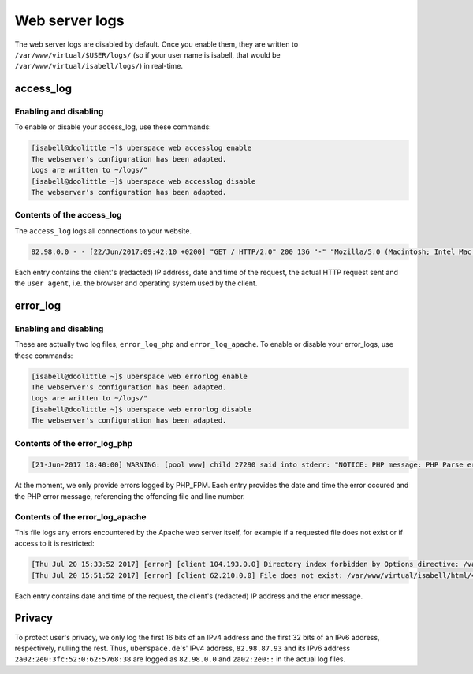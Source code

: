 .. _web-logs:

###############
Web server logs
###############

The web server logs are disabled by default. Once you enable them, they are written to ``/var/www/virtual/$USER/logs/`` (so if your user name is isabell, that would be ``/var/www/virtual/isabell/logs/``) in real-time.

access_log
==========

Enabling and disabling
----------------------

To enable or disable your access_log, use these commands:

.. code-block:: bash

 [isabell@doolittle ~]$ uberspace web accesslog enable
 The webserver's configuration has been adapted.
 Logs are written to ~/logs/"
 [isabell@doolittle ~]$ uberspace web accesslog disable
 The webserver's configuration has been adapted.

Contents of the access_log
--------------------------

The ``access_log`` logs all connections to your website. 

.. code-block:: none

    82.98.0.0 - - [22/Jun/2017:09:42:10 +0200] "GET / HTTP/2.0" 200 136 "-" "Mozilla/5.0 (Macintosh; Intel Mac OS X 10_12_5) AppleWebKit/537.36 (KHTML, like Gecko) Chrome/58.0.3029.110 Safari/537.36"

Each entry contains the client's (redacted) IP address, date and time of the request, the actual HTTP request sent and the ``user agent``, i.e. the browser and operating system used by the client.

error_log
=========

Enabling and disabling
----------------------

These are actually two log files, ``error_log_php`` and ``error_log_apache``. To enable or disable your error_logs, use these commands:

.. code-block:: bash

 [isabell@doolittle ~]$ uberspace web errorlog enable
 The webserver's configuration has been adapted.
 Logs are written to ~/logs/"
 [isabell@doolittle ~]$ uberspace web errorlog disable
 The webserver's configuration has been adapted.

Contents of the error_log_php
-----------------------------


.. code-block:: none

	[21-Jun-2017 18:40:00] WARNING: [pool www] child 27290 said into stderr: "NOTICE: PHP message: PHP Parse error:  syntax error, unexpected '.', expecting end of file in /var/www/virtual/isabell/html/test.php on line 2"

At the moment, we only provide errors logged by PHP_FPM. Each entry provides the date and time the error occured and the PHP error message, referencing the offending file and line number. 

Contents of the error_log_apache
--------------------------------

This file logs any errors encountered by the Apache web server itself, for example if a requested file does not exist or if access to it is restricted:

.. code-block:: none

 [Thu Jul 20 15:33:52 2017] [error] [client 104.193.0.0] Directory index forbidden by Options directive: /var/www/virtual/isabell/html/
 [Thu Jul 20 15:51:52 2017] [error] [client 62.210.0.0] File does not exist: /var/www/virtual/isabell/html/404.html

Each entry contains date and time of the request, the client's (redacted) IP address and the error message.

Privacy
=======

To protect user's privacy, we only log the first 16 bits of an IPv4 address and the first 32 bits of an IPv6 address, respectively, nulling the rest. Thus, ``uberspace.de``'s' IPv4 address, ``82.98.87.93`` and its IPv6 address ``2a02:2e0:3fc:52:0:62:5768:38`` are logged as ``82.98.0.0`` and ``2a02:2e0::`` in the actual log files.
